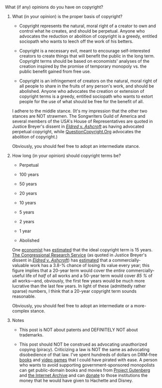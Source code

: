 :PROPERTIES:
:Author: ToaKraka
:Score: 11
:DateUnix: 1533917021.0
:DateShort: 2018-Aug-10
:END:

***** What (if any) opinions do you have on copyright?
      :PROPERTIES:
      :CUSTOM_ID: what-if-any-opinions-do-you-have-on-copyright
      :END:
****** What (in your opinion) is the proper basis of copyright?
       :PROPERTIES:
       :CUSTOM_ID: what-in-your-opinion-is-the-proper-basis-of-copyright
       :END:

- Copyright represents the natural, moral right of a creator to own and control what he creates, and should be perpetual. Anyone who advocates the reduction or abolition of copyright is a greedy, entitled sociopath who wants to leech off the work of his betters.

- Copyright is a necessary evil, meant to encourage self-interested creators to create things that will benefit the public in the long term. Copyright terms should be based on economists' analyses of the creation inspired by the promise of temporary monopoly vs. the public benefit gained from free use.

- Copyright is an infringement of creators on the natural, moral right of all people to share in the fruits of any person's work, and should be abolished. Anyone who advocates the creation or extension of copyright terms is a greedy, entitled sociopath who wants to extort people for the use of what should be free for the benefit of all.

I adhere to the middle stance. (It's my impression that the other two stances are NOT strawmen. The Songwriters Guild of America and several members of the USA's House of Representatives are quoted in Justice Breyer's dissent in [[https://en.wikipedia.org/wiki/Eldred_v._Ashcroft][/Eldred/ v. /Ashcroft/]] as having advocated perpetual copyright, while [[https://questioncopyright.org][QuestionCopyright.Org]] advocates the abolition of copyright.)

Obviously, you should feel free to adopt an intermediate stance.

****** How long (in your opinion) should copyright terms be?
       :PROPERTIES:
       :CUSTOM_ID: how-long-in-your-opinion-should-copyright-terms-be
       :END:

- Perpetual

- 100 years

- 50 years

- 20 years

- 10 years

- 5 years

- 2 years

- 1 year

- Abolished

One [[https://rufuspollock.com/2007/07/09/forever-minus-a-day-some-theory-and-empirics-of-optimal-copyright][economist]] has [[https://rufuspollock.org/papers/optimal_copyright_term.pdf][estimated]] that the ideal copyright term is 15 years. [[https://en.wikipedia.org/wiki/Congressional_Research_Service][The Congressional Research Service]] (as quoted in Justice Breyer's dissent in [[https://en.wikipedia.org/wiki/Eldred_v._Ashcroft][/Eldred/ v. /Ashcroft/]]) has [[https://www.everycrsreport.com/reports/98-144.html][estimated]] that a commercially-valuable work has a 3.8-% chance of losing its value every year; this figure implies that a 20-year term would cover the /entire/ commercially-useful life of /half/ of all works and a 50-year term would cover /85 %/ of all works---and, obviously, the first few years would be much more lucrative than the last few years. In light of these (admittedly rather sparse) numbers, I think that a 20-year copyright term sounds reasonable.

Obviously, you should feel free to adopt an intermediate or a more-complex stance.

****** Notes
       :PROPERTIES:
       :CUSTOM_ID: notes
       :END:

- This post is NOT about patents and DEFINITELY NOT about trademarks.

- This post should NOT be construed as advocating unauthorized copying (piracy). Criticizing a law is NOT the same as advocating disobedience of that law. I've spent hundreds of dollars on DRM-free [[http://www.warehouse23.com][books]] and [[https://www.gog.com][video games]] that I could have pirated with ease. A person who wants to avoid supporting government-sponsored monopolists can get public-domain books and movies from [[http://www.gutenberg.org][Project Gutenberg]] and [[https://archive.org][the Internet Archive]] and can [[https://i.imgur.com/iZXoSec.png][donate]] to those institutions the money that he would have given to Hachette and Disney.
